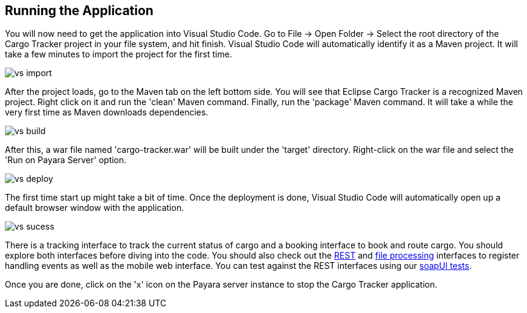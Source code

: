 :stylesheet: custom.css

== Running the Application
You will now need to get the application into Visual Studio Code. Go to File -> Open Folder -> Select the root directory of the Cargo Tracker project in your file system, and hit finish. Visual Studio Code will automatically identify it as a Maven project. It will take a few minutes to import the project for the first time.

image::vs_import.png[role="background-colored"]

After the project loads, go to the Maven tab on the left bottom side. You will see that Eclipse Cargo Tracker is a recognized Maven project. Right click on it and run the 'clean' Maven command. Finally, run the 'package' Maven command. It will take a while the very first time as Maven downloads dependencies.

image::vs_build.png[role="background-colored"]

After this, a war file named 'cargo-tracker.war' will be built under the 'target' directory. Right-click on the war file and select the 'Run on Payara Server' option.

image::vs_deploy.png[role="background-colored"]

The first time start up might take a bit of time. Once the deployment is done, Visual Studio Code will automatically open up a default browser window with the application.

image::vs_sucess.png[role="background-colored"]

There is a tracking interface to track the current status of cargo and a booking interface to book and route cargo. 
You should explore both interfaces before diving into the code. You should also check out the https://github.com/eclipse-ee4j/cargotracker/blob/master/src/main/java/org/eclipse/cargotracker/interfaces/handling/rest/HandlingReportService.java[REST] and 
https://github.com/eclipse-ee4j/cargotracker/blob/master/src/main/java/org/eclipse/cargotracker/interfaces/handling/file/UploadDirectoryScanner.java[file processing] interfaces 
to register handling events as well as the mobile web interface. You can test against the REST interfaces using our https://github.com/eclipse-ee4j/cargotracker/tree/master/src/test/soapui[soapUI tests].

Once you are done, click on the 'x' icon on the Payara server instance to stop the Cargo Tracker application.